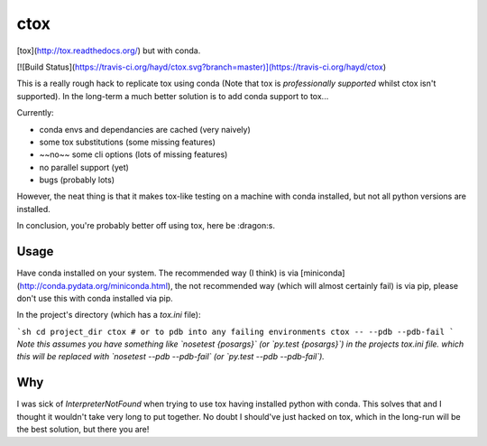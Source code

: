 ctox
====

[tox](http://tox.readthedocs.org/) but with conda.

[![Build Status](https://travis-ci.org/hayd/ctox.svg?branch=master)](https://travis-ci.org/hayd/ctox)

This is a really rough hack to replicate tox using conda (Note that tox is
*professionally supported* whilst ctox isn't supported). In the long-term a
much better solution is to add conda support to tox...

Currently:

- conda envs and dependancies are cached (very naively)
- some tox substitutions (some missing features)
- ~~no~~ some cli options (lots of missing features)
- no parallel support (yet)
- bugs (probably lots)

However, the neat thing is that it makes tox-like testing on a machine with
conda installed, but not all python versions are installed.

In conclusion, you're probably better off using tox, here be :dragon:s.

Usage
-----

Have conda installed on your system. The recommended way (I think) is via
[miniconda](http://conda.pydata.org/miniconda.html), the not recommended
way (which will almost certainly fail) is via pip, please don't use this
with conda installed via pip.

In the project's directory (which has a `tox.ini` file):

```sh
cd project_dir
ctox
# or to pdb into any failing environments
ctox -- --pdb --pdb-fail
```
*Note this assumes you have something like `nosetest {posargs}` (or
`py.test {posargs}`) in the projects tox.ini file. which this will be replaced
with `nosetest --pdb --pdb-fail` (or `py.test --pdb --pdb-fail`).*


Why
---
I was sick of `InterpreterNotFound` when trying to use tox having installed
python with conda. This solves that and I thought it wouldn't take
very long to put together. No doubt I should've just hacked on tox, which in
the long-run will be the best solution, but there you are!

